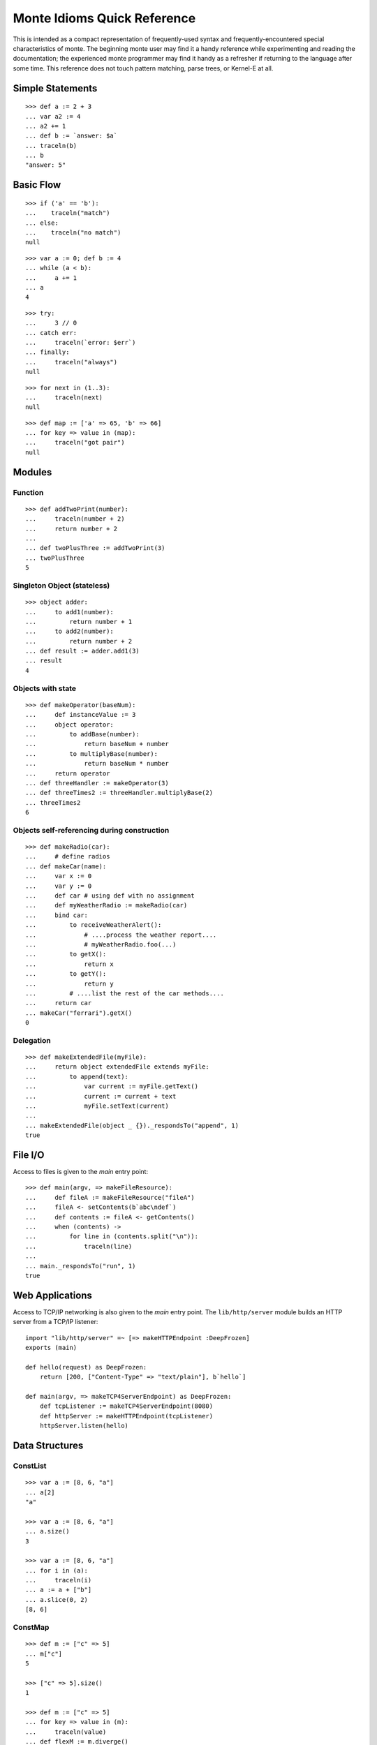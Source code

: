 Monte Idioms Quick Reference
============================

This is intended as a compact representation of frequently-used syntax
and frequently-encountered special characteristics of monte. The
beginning monte user may find it a handy reference while experimenting
and reading the documentation; the experienced monte programmer may
find it handy as a refresher if returning to the language after some
time. This reference does not touch pattern matching, parse trees, or
Kernel-E at all.


Simple Statements
-----------------

::

  >>> def a := 2 + 3
  ... var a2 := 4
  ... a2 += 1
  ... def b := `answer: $a`
  ... traceln(b)
  ... b
  "answer: 5"


Basic Flow
----------

::

   >>> if ('a' == 'b'):
   ...    traceln("match")
   ... else:
   ...    traceln("no match")
   null

::

   >>> var a := 0; def b := 4
   ... while (a < b):
   ...     a += 1
   ... a
   4

::

   >>> try:
   ...     3 // 0
   ... catch err:
   ...     traceln(`error: $err`)
   ... finally:
   ...     traceln("always")
   null

::

   >>> for next in (1..3):
   ...     traceln(next)
   null

::

   >>> def map := ['a' => 65, 'b' => 66]
   ... for key => value in (map):
   ...     traceln("got pair")
   null


Modules
-------

Function
~~~~~~~~

::

   >>> def addTwoPrint(number):
   ...     traceln(number + 2)
   ...     return number + 2
   ...
   ... def twoPlusThree := addTwoPrint(3)
   ... twoPlusThree
   5

Singleton Object (stateless)
~~~~~~~~~~~~~~~~~~~~~~~~~~~~

::

   >>> object adder:
   ...     to add1(number):
   ...         return number + 1
   ...     to add2(number):
   ...         return number + 2
   ... def result := adder.add1(3)
   ... result
   4


Objects with state
~~~~~~~~~~~~~~~~~~

::

   >>> def makeOperator(baseNum):
   ...     def instanceValue := 3
   ...     object operator:
   ...         to addBase(number):
   ...             return baseNum + number
   ...         to multiplyBase(number):
   ...             return baseNum * number
   ...     return operator
   ... def threeHandler := makeOperator(3)
   ... def threeTimes2 := threeHandler.multiplyBase(2)
   ... threeTimes2
   6


Objects self-referencing during construction
~~~~~~~~~~~~~~~~~~~~~~~~~~~~~~~~~~~~~~~~~~~~

::

   >>> def makeRadio(car):
   ...     # define radios
   ... def makeCar(name):
   ...     var x := 0
   ...     var y := 0
   ...     def car # using def with no assignment
   ...     def myWeatherRadio := makeRadio(car)
   ...     bind car:
   ...         to receiveWeatherAlert():
   ...             # ....process the weather report....
   ...             # myWeatherRadio.foo(...)
   ...         to getX():
   ...             return x
   ...         to getY():
   ...             return y
   ...         # ....list the rest of the car methods....
   ...     return car
   ... makeCar("ferrari").getX()
   0


Delegation
~~~~~~~~~~

::

   >>> def makeExtendedFile(myFile):
   ...     return object extendedFile extends myFile:
   ...         to append(text):
   ...             var current := myFile.getText()
   ...             current := current + text
   ...             myFile.setText(current)
   ...
   ... makeExtendedFile(object _ {})._respondsTo("append", 1)
   true


File I/O
--------

Access to files is given to the `main` entry point::

    >>> def main(argv, => makeFileResource):
    ...     def fileA := makeFileResource("fileA")
    ...     fileA <- setContents(b`abc\ndef`)
    ...     def contents := fileA <- getContents()
    ...     when (contents) ->
    ...         for line in (contents.split("\n")):
    ...             traceln(line)
    ...
    ... main._respondsTo("run", 1)
    true


Web Applications
----------------

Access to TCP/IP networking is also given to the `main` entry
point. The ``lib/http/server`` module builds an HTTP server from a
TCP/IP listener::

    import "lib/http/server" =~ [=> makeHTTPEndpoint :DeepFrozen]
    exports (main)

    def hello(request) as DeepFrozen:
        return [200, ["Content-Type" => "text/plain"], b`hello`]

    def main(argv, => makeTCP4ServerEndpoint) as DeepFrozen:
        def tcpListener := makeTCP4ServerEndpoint(8080)
        def httpServer := makeHTTPEndpoint(tcpListener)
        httpServer.listen(hello)

Data Structures
---------------

ConstList
~~~~~~~~~

::

   >>> var a := [8, 6, "a"]
   ... a[2]
   "a"

   >>> var a := [8, 6, "a"]
   ... a.size()
   3

   >>> var a := [8, 6, "a"]
   ... for i in (a):
   ...     traceln(i)
   ... a := a + ["b"]
   ... a.slice(0, 2)
   [8, 6]


ConstMap
~~~~~~~~

::

   >>> def m := ["c" => 5]
   ... m["c"]
   5

   >>> ["c" => 5].size()
   1

   >>> def m := ["c" => 5]
   ... for key => value in (m):
   ...     traceln(value)
   ... def flexM := m.diverge()
   ["c" => 5].diverge()


FlexList
~~~~~~~~

::

   >>> def flexA := [8, 6, "a", "b"].diverge()
   ... flexA.extend(["b"])
   ... flexA.push("b")
   ... def constA := flexA.snapshot()
   [8, 6, "a", "b", "b", "b"]


FlexMap
~~~~~~~

::

   >>> def m := ["c" => 5]
   ... def flexM := m.diverge()
   ... flexM["b"] := 2
   ... flexM.removeKey("b")
   ... def constM := flexM.snapshot()
   ["c" => 5]


Eventual Sends
--------------

::

   >>> def abacus := object mock {}
   ...
   ... abacus <- add(1, 2)
   ...
   ... def answer := abacus <- add(1, 2)
   ... when (answer) ->
   ...     traceln(`computation complete: $answer`)
   ... catch problem:
   ...     traceln(`promise broken $problem `)
   ... finally:
   ...     traceln("always")
   null

::

   >>> def makeCarRcvr := object mock {}
   ...
   ... def carRcvr := makeCarRcvr <- ("Mercedes")
   ... Ref.whenBroken(carRcvr, def lost(brokenRef) {
   ...     traceln("Lost connection to carRcvr")
   ... })
   ... def [resultVow, resolver] := Ref.promise()
   ... when (resultVow) -> {
   ...     traceln(resultVow)
   ... } catch prob {
   ...     traceln(`oops: $prob`)
   ... }
   ... resolver.resolve("this text is the answer")
   true
